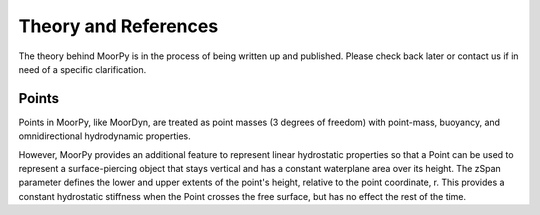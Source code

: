 .. _theory:

Theory and References
=====================

The theory behind MoorPy is in the process of being written up and published. 
Please check back later or contact us if in need of a specific clarification.



Points
^^^^^^

Points in MoorPy, like MoorDyn, are treated as point masses (3 degrees of freedom) 
with point-mass, buoyancy, and omnidirectional hydrodynamic properties.

However, MoorPy provides an additional feature to represent linear hydrostatic
properties so that a Point can be used to represent a surface-piercing object
that stays vertical and has a constant waterplane area over its height. The 
zSpan parameter defines the lower and upper extents of the point's 
height, relative to the point coordinate, r. This provides a constant 
hydrostatic stiffness when the Point crosses the free surface, but has no
effect the rest of the time.
